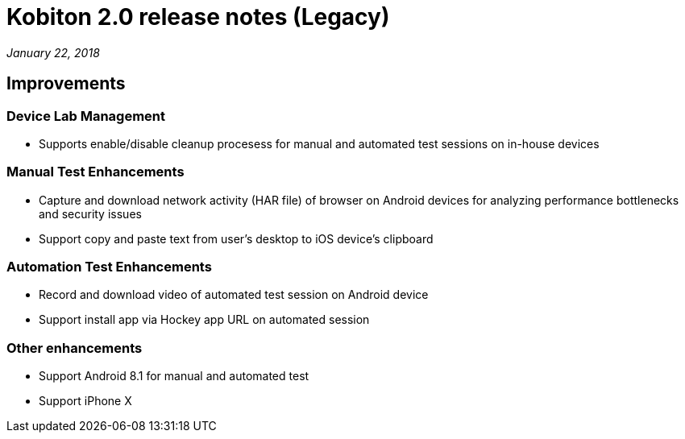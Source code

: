 = Kobiton 2.0 release notes (Legacy)
:navtitle: Kobiton 2.0 release notes

_January 22, 2018_

== Improvements

=== Device Lab Management

* Supports enable/disable cleanup procesess for manual and automated test sessions on in-house devices

=== Manual Test Enhancements

* Capture and download network activity (HAR file) of browser on Android devices for analyzing performance bottlenecks and security issues
* Support copy and paste text from user’s desktop to iOS device’s clipboard

=== Automation Test Enhancements

* Record and download video of automated test session on Android device
* Support install app via Hockey app URL on automated session

=== Other enhancements

* Support Android 8.1 for manual and automated test
* Support iPhone X
